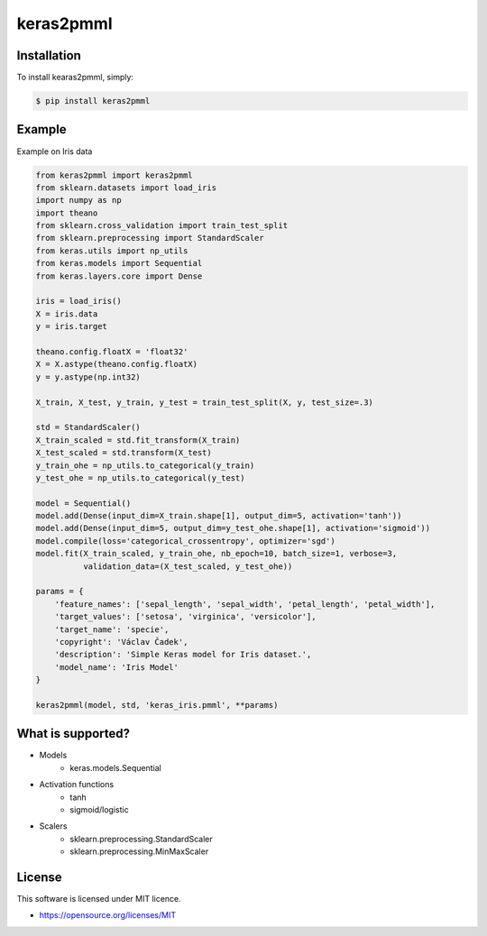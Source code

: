 keras2pmml
==========

Installation
------------

To install kearas2pmml, simply:

.. code-block:: bash

    $ pip install keras2pmml

Example
-------

Example on Iris data

.. code-block:: python

    from keras2pmml import keras2pmml
    from sklearn.datasets import load_iris
    import numpy as np
    import theano
    from sklearn.cross_validation import train_test_split
    from sklearn.preprocessing import StandardScaler
    from keras.utils import np_utils
    from keras.models import Sequential
    from keras.layers.core import Dense

    iris = load_iris()
    X = iris.data
    y = iris.target

    theano.config.floatX = 'float32'
    X = X.astype(theano.config.floatX)
    y = y.astype(np.int32)

    X_train, X_test, y_train, y_test = train_test_split(X, y, test_size=.3)

    std = StandardScaler()
    X_train_scaled = std.fit_transform(X_train)
    X_test_scaled = std.transform(X_test)
    y_train_ohe = np_utils.to_categorical(y_train)
    y_test_ohe = np_utils.to_categorical(y_test)

    model = Sequential()
    model.add(Dense(input_dim=X_train.shape[1], output_dim=5, activation='tanh'))
    model.add(Dense(input_dim=5, output_dim=y_test_ohe.shape[1], activation='sigmoid'))
    model.compile(loss='categorical_crossentropy', optimizer='sgd')
    model.fit(X_train_scaled, y_train_ohe, nb_epoch=10, batch_size=1, verbose=3,
              validation_data=(X_test_scaled, y_test_ohe))

    params = {
        'feature_names': ['sepal_length', 'sepal_width', 'petal_length', 'petal_width'],
        'target_values': ['setosa', 'virginica', 'versicolor'],
        'target_name': 'specie',
        'copyright': 'Václav Čadek',
        'description': 'Simple Keras model for Iris dataset.',
        'model_name': 'Iris Model'
    }

    keras2pmml(model, std, 'keras_iris.pmml', **params)

What is supported?
------------------
- Models
    * keras.models.Sequential
- Activation functions
    * tanh
    * sigmoid/logistic
- Scalers
    * sklearn.preprocessing.StandardScaler
    * sklearn.preprocessing.MinMaxScaler

License
-------

This software is licensed under MIT licence.

- https://opensource.org/licenses/MIT